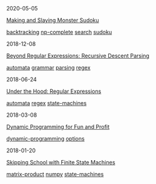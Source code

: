 #+TITLE: R E I N D E E R E F F E C T
#+OPTIONS: toc:nil title:nil
#+HTML_HEAD_EXTRA: <style>.title {display:none;} .abstract {display:inline} </style>

#+begin_index-entry
	#+begin_pubdate
		2020-05-05
	#+end_pubdate
	#+begin_post-title
		[[./2020/05/05/index.org][Making and Slaying Monster Sudoku]]
	#+end_post-title
        #+begin_post-tags
                [[./tags.org::*backtracking][backtracking]] [[./tags.org::*np-complete][np-complete]] [[./tags.org::*search][search]] [[./tags.org::*sudoku][sudoku]] 
        #+end_post-tags
	#+begin_abstract
		If you have a taste for NP-completeness, Sudoku, or literate programming, then
this one's for you.
	#+end_abstract
#+end_index-entry
#+begin_index-entry
	#+begin_pubdate
		2018-12-08
	#+end_pubdate
	#+begin_post-title
		[[./2018/12/08/index.org][Beyond Regular Expressions: Recursive Descent Parsing]]
	#+end_post-title
        #+begin_post-tags
                [[./tags.org::*automata][automata]] [[./tags.org::*grammar][grammar]] [[./tags.org::*parsing][parsing]] [[./tags.org::*regex][regex]] 
        #+end_post-tags
	#+begin_abstract
		Your eyes are bleeding, and trying to reliably extract information from C header
files using regular expressions has driven you to the brink of insanity. You can
admit that you've got a problem, but now what?
	#+end_abstract
#+end_index-entry
#+begin_index-entry
	#+begin_pubdate
		2018-06-24
	#+end_pubdate
	#+begin_post-title
		[[./2018/06/24/index.org][Under the Hood: Regular Expressions]]
	#+end_post-title
        #+begin_post-tags
                [[./tags.org::*automata][automata]] [[./tags.org::*regex][regex]] [[./tags.org::*state-machines][state-machines]] 
        #+end_post-tags
	#+begin_abstract
		Have you ever wondered what the hell it really means when you use a regular
expression, or why you shouldn't use regexes to parse HTML?  Then read on to
learn the foundations of how regular expression engines work.
	#+end_abstract
#+end_index-entry
#+begin_index-entry
	#+begin_pubdate
		2018-03-08
	#+end_pubdate
	#+begin_post-title
		[[./2018/03/08/index.org][Dynamic Programming for Fun and Profit]]
	#+end_post-title
        #+begin_post-tags
                [[./tags.org::*dynamic-programming][dynamic-programming]] [[./tags.org::*options][options]] 
        #+end_post-tags
	#+begin_abstract
		You're certain the price of that stock will take off—your broker says so---but 
you don't want to commit all your money just yet. What are your options?
	#+end_abstract
#+end_index-entry
#+begin_index-entry
	#+begin_pubdate
		2018-01-20
	#+end_pubdate
	#+begin_post-title
		[[./2018/01/20/index.org][Skipping School with Finite State Machines]]
	#+end_post-title
        #+begin_post-tags
                [[./tags.org::*matrix-product][matrix-product]] [[./tags.org::*numpy][numpy]] [[./tags.org::*state-machines][state-machines]] 
        #+end_post-tags
	#+begin_abstract
		
	#+end_abstract
#+end_index-entry
